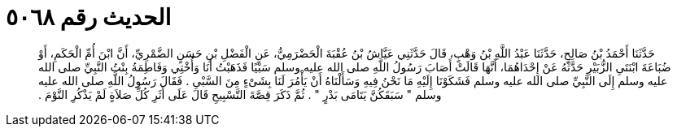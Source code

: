 
= الحديث رقم ٥٠٦٨

[quote.hadith]
حَدَّثَنَا أَحْمَدُ بْنُ صَالِحٍ، حَدَّثَنَا عَبْدُ اللَّهِ بْنُ وَهْبٍ، قَالَ حَدَّثَنِي عَيَّاشُ بْنُ عُقْبَةَ الْحَضْرَمِيُّ، عَنِ الْفَضْلِ بْنِ حَسَنٍ الضَّمْرِيِّ، أَنَّ ابْنَ أُمِّ الْحَكَمِ، أَوْ ضُبَاعَةَ ابْنَتَىِ الزُّبَيْرِ حَدَّثَهُ عَنْ إِحْدَاهُمَا، أَنَّهَا قَالَتْ أَصَابَ رَسُولُ اللَّهِ صلى الله عليه وسلم سَبْيًا فَذَهَبْتُ أَنَا وَأُخْتِي وَفَاطِمَةُ بِنْتُ النَّبِيِّ صلى الله عليه وسلم إِلَى النَّبِيِّ صلى الله عليه وسلم فَشَكَوْنَا إِلَيْهِ مَا نَحْنُ فِيهِ وَسَأَلْنَاهُ أَنْ يَأْمُرَ لَنَا بِشَىْءٍ مِنَ السَّبْىِ ‏.‏ فَقَالَ رَسُولُ اللَّهِ صلى الله عليه وسلم ‏"‏ سَبَقَكُنَّ يَتَامَى بَدْرٍ ‏"‏ ‏.‏ ثُمَّ ذَكَرَ قِصَّةَ التَّسْبِيحِ قَالَ عَلَى أَثَرِ كُلِّ صَلاَةٍ لَمْ يَذْكُرِ النَّوْمَ ‏.‏